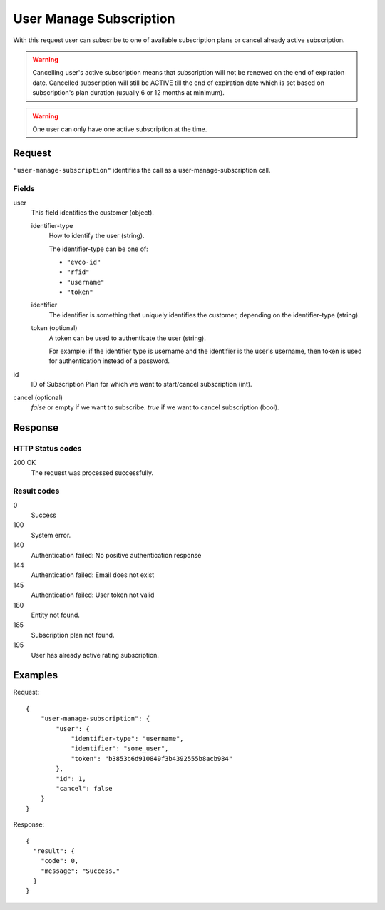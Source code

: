 .. highlight:: js

.. _calls-usermanagesubscription-docs:

User Manage Subscription
========================

With this request user can subscribe to one of available subscription plans or cancel already active subscription.

.. warning:: Cancelling user's active subscription means that subscription will not be renewed on the end of expiration
            date. Cancelled subscription will still be ACTIVE till the end of expiration date which is set based on subscription's
            plan duration (usually 6 or 12 months at minimum).

.. warning:: One user can only have one active subscription at the time.

Request
-------

``"user-manage-subscription"`` identifies the call as a user-manage-subscription call.

Fields
~~~~~~

user
    This field identifies the customer (object).

    identifier-type
        How to identify the user (string).

        The identifier-type can be one of:

        * ``"evco-id"``
        * ``"rfid"``
        * ``"username"``
        * ``"token"``

    identifier
        The identifier is something that uniquely identifies the customer,
        depending on the identifier-type (string).

    token (optional)
        A token can be used to authenticate the user (string).

        For example: if the identifier type is username and the identifier is the user's username,
        then token is used for authentication instead of a password.

id
    ID of Subscription Plan for which we want to start/cancel subscription (int).

cancel (optional)
    `false` or empty if we want to subscribe. `true` if we want to cancel subscription (bool).


Response
--------

HTTP Status codes
~~~~~~~~~~~~~~~~~

200 OK
    The request was processed successfully.

Result codes
~~~~~~~~~~~~
0
    Success
100
    System error.
140
    Authentication failed: No positive authentication response
144
    Authentication failed: Email does not exist
145
    Authentication failed: User token not valid
180
    Entity not found.
185
    Subscription plan not found.
195
    User has already active rating subscription.

Examples
--------

Request::

    {
        "user-manage-subscription": {
            "user": {
                "identifier-type": "username",
                "identifier": "some_user",
                "token": "b3853b6d910849f3b4392555b8acb984"
            },
            "id": 1,
            "cancel": false
        }
    }

Response::

    {
      "result": {
        "code": 0,
        "message": "Success."
      }
    }
